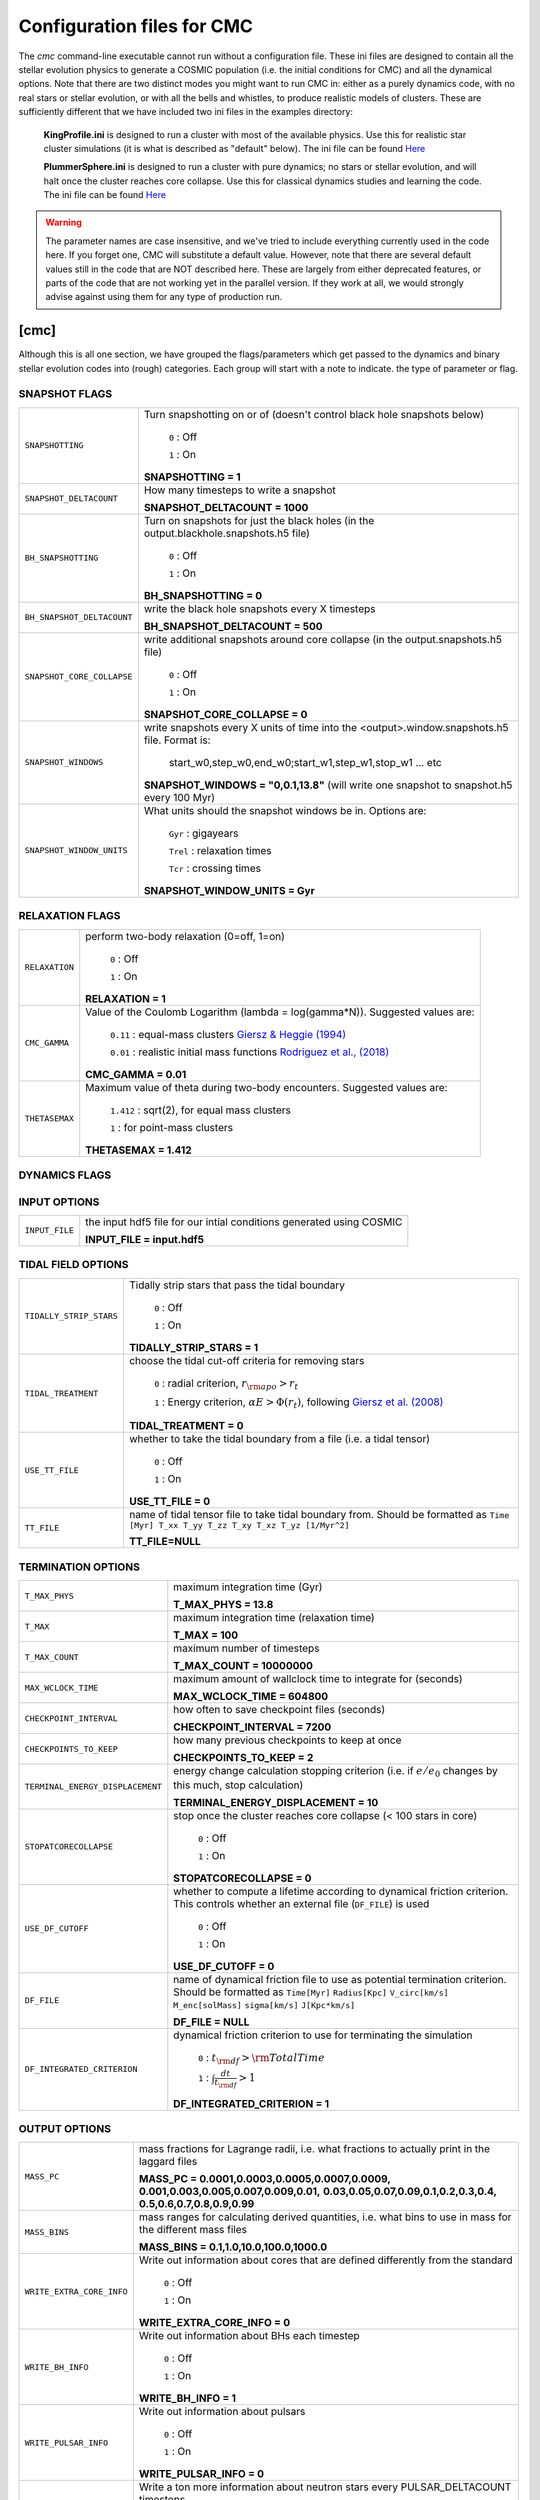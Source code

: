 .. _inifile:

###########################
Configuration files for CMC
###########################

The `cmc` command-line executable cannot run without a configuration file.  These ini files are designed to contain all the stellar evolution physics to generate a COSMIC population (i.e. the initial conditions for CMC) and all the dynamical options.  Note that there are two distinct modes you might want to run CMC in: either as a purely dynamics code, with no real stars or stellar evolution, or with all the bells and whistles, to produce realistic models of clusters.  These are sufficiently different that we have included two ini files in the examples directory:

    **KingProfile.ini** is designed to run a cluster with most of the available physics.  Use this for realistic star cluster simulations (it is what is described as "default" below).  The ini file can be found  `Here <https://github.com/ClusterMonteCarlo/CMC-COSMIC/blob/master/examples/KingProfile.ini>`_

    **PlummerSphere.ini** is designed to run a cluster with pure dynamics; no stars or stellar evolution, and will halt once the cluster reaches core collapse.  Use this for classical dynamics studies and learning the code.  The ini file can be found  `Here <https://github.com/ClusterMonteCarlo/CMC-COSMIC/blob/master/examples/PlummerSphere.ini>`_


.. warning::

    The parameter names are case insensitive, and we've tried to include everything currently used in the code here.  If you forget one, CMC will substitute a default value.  However, note that there are several default values still in the code that are NOT described here.  These are largely from either deprecated features, or parts of the code that are not working yet in the parallel version.  If they work at all, we would strongly advise against using them for any type of production run.  


[cmc]
=====


Although this is all one section, we have grouped the flags/parameters which get passed to the dynamics and binary stellar evolution codes into (rough) categories. Each group will start with a note to indicate. the type of parameter or flag.


.. _snapshotting:


SNAPSHOT FLAGS
--------------

===============================  =====================================================
``SNAPSHOTTING``                 Turn snapshotting on or of (doesn't control black hole snapshots below)

                                     ``0`` : Off

                                     ``1`` : On

                                 **SNAPSHOTTING = 1**

``SNAPSHOT_DELTACOUNT``          How many timesteps to write a snapshot

                                 **SNAPSHOT_DELTACOUNT = 1000**

``BH_SNAPSHOTTING``              Turn on snapshots for just the black holes (in the output.blackhole.snapshots.h5 file)

                                     ``0`` : Off

                                     ``1`` : On

                                 **BH_SNAPSHOTTING = 0**

``BH_SNAPSHOT_DELTACOUNT``       write the black hole snapshots every X timesteps

                                 **BH_SNAPSHOT_DELTACOUNT = 500**

``SNAPSHOT_CORE_COLLAPSE``       write additional snapshots around core collapse (in the output.snapshots.h5 file)

                                     ``0`` : Off

                                     ``1`` : On

                                 **SNAPSHOT_CORE_COLLAPSE = 0**

``SNAPSHOT_WINDOWS``             write snapshots every X units of time into the <output>.window.snapshots.h5 file.  Format is:

                                     start_w0,step_w0,end_w0;start_w1,step_w1,stop_w1 ... etc

                                 **SNAPSHOT_WINDOWS = "0,0.1,13.8"** (will write one snapshot to snapshot.h5 every 100 Myr)
 
``SNAPSHOT_WINDOW_UNITS``        What units should the snapshot windows be in.  Options are:

                                     ``Gyr`` : gigayears

                                     ``Trel`` : relaxation times

                                     ``Tcr`` : crossing times

                                 **SNAPSHOT_WINDOW_UNITS = Gyr**

===============================  =====================================================


RELAXATION FLAGS
----------------

===============================  =====================================================
``RELAXATION``                   perform two-body relaxation (0=off, 1=on)

                                     ``0`` : Off

                                     ``1`` : On

                                 **RELAXATION = 1**

``CMC_GAMMA``                    Value of the Coulomb Logarithm (lambda = log(gamma*N)).  Suggested values are:

                                     ``0.11`` : equal-mass clusters `Giersz & Heggie (1994) <https://ui.adsabs.harvard.edu/abs/1994MNRAS.268..257G/abstract>`_

                                     ``0.01`` : realistic initial mass functions `Rodriguez et al., (2018) <https://ui.adsabs.harvard.edu/abs/2018ComAC...5....5R/abstract>`_


                                 **CMC_GAMMA = 0.01**


``THETASEMAX``                   Maximum value of theta during two-body encounters.  Suggested values are:

                                     ``1.412`` : sqrt(2), for equal mass clusters

                                     ``1`` : for point-mass clusters


                                 **THETASEMAX = 1.412**
===============================  =====================================================


DYNAMICS FLAGS
--------------

==================================  =====================================================
``BINBIN``                          Turn on Fewbody encounters between two binaries 

                                     ``0`` : Off

                                     ``1`` : On

                                    **BINBIN = 1**


``BINSINGLE``                       Turn on Fewbody encounters between binaries and single objects

                                     ``0`` : Off

                                     ``1`` : On

                                    **BINSINGLE = 1**


``BH_CAPTURE``                      Turn on post-Newtonian corrections for black holes. NOTE: this activates GW captures for both single BHs and during fewbody encounters.  Note if SS_COLLISION=0 and BH_CAPTURE=1, GW captures will happen only in fewbody.

                                     ``0`` : Off

                                     ``1`` : On

                                    **BH_CAPTURE = 1**

``BH_RADIUS_MULTIPLYER``           Factor to multiply the radii of BHs by for collisions in fewbody (default is 5, since PN breaks down at ~10M)

                                   **BH_RADIUS_MULTIPLYER = 5**


``THREEBODYBINARIES``               Turn on three-body binary formation semi-analytic treatment from Morscher et al., 2013

                                     ``0`` : Off

                                     ``1`` : On

                                    **THREEBODYBINARIES = 1**



``ONLY_FORM_BH_THREEBODYBINARIES``  Only form three-body binaries if the three objects are black holes

                                     ``0`` : Off

                                     ``1`` : On

                                    **ONLY_FORM_BH_THREEBODYBINARIES = 1**


``MIN_BINARY_HARDNESS``             Minimum hardness ratio for forming three-body binaries (or breaking wide binaries if BINARY_BREAKING_MIN = 1)


                                    **MIN_BINARY_HARDNESS = 5**


``BINARY_BREAKING_MIN``             whether to use 10% of the interparticle seperation (0, default) or MIN_BINARY_HARDNESS (1) as the criterion for breaking wide binaries

                                     ``0`` : interparticle seperation

                                     ``1`` : MIN_BINARY_HARDNESS

                                    **BINARY_BREAKING_MIN = 0**


``SS_COLLISION``                    enable collisions between stars. NOTE: this activates collisions between single stars AND during fewbody encounters

                                     ``0`` : Off

                                     ``1`` : On

                                    **SS_COLLISION = 1**
 
``TIDAL_CAPTURE``                   Enable tidal captures bewteen individual stars.  Uses cross sections from Kim & Lee 1999 and Lombardi et al., 2006.  Only activated if SS_COLLISION = 1

                                     ``0`` : Off

                                     ``1`` : On

                                    **TIDAL_CAPTURE = 0**
 
``BHNS_TDE``                        Treat BH(NS)--MS TDEs in TDE vs direct collision limit.  Follows prescription in Kremer et al., 2020


                                     ``0`` : collision

                                     ``1`` : TDE

                                    **BHNS_TDE = 0**
 
==================================  =====================================================




INPUT OPTIONS
-------------

===============================  =====================================================
``INPUT_FILE``                   the input hdf5 file for our intial conditions generated using COSMIC

                                 **INPUT_FILE = input.hdf5**


===============================  =====================================================


TIDAL FIELD OPTIONS
-------------------

===============================  =====================================================
``TIDALLY_STRIP_STARS``          Tidally strip stars that pass the tidal boundary

                                     ``0`` : Off

                                     ``1`` : On

                                 **TIDALLY_STRIP_STARS = 1**

``TIDAL_TREATMENT``              choose the tidal cut-off criteria for removing stars

                                     ``0`` : radial criterion, :math:`{r_{\rm apo} > r_{t}}`

                                     ``1`` : Energy criterion, :math:`{\alpha E > \Phi(r_t)}`, following `Giersz et al. (2008) <https://ui.adsabs.harvard.edu/abs/2008MNRAS.388..429G/abstract>`_

                                 **TIDAL_TREATMENT = 0**

``USE_TT_FILE``                  whether to take the tidal boundary from a file (i.e. a tidal tensor)

                                     ``0`` : Off

                                     ``1`` : On

                                 **USE_TT_FILE = 0**
 

``TT_FILE``                      name of tidal tensor file to take tidal boundary from.  Should be formatted as ``Time [Myr] T_xx T_yy T_zz T_xy T_xz T_yz [1/Myr^2]``

                                 **TT_FILE=NULL**
===============================  =====================================================


TERMINATION OPTIONS
-------------------

================================  =====================================================
``T_MAX_PHYS``                    maximum integration time (Gyr)

                                  **T_MAX_PHYS = 13.8**


``T_MAX``                         maximum integration time (relaxation time)

                                  **T_MAX = 100**


``T_MAX_COUNT``                   maximum number of timesteps

                                  **T_MAX_COUNT = 10000000**


``MAX_WCLOCK_TIME``               maximum amount of wallclock time to integrate for (seconds)

                                  **MAX_WCLOCK_TIME = 604800**


``CHECKPOINT_INTERVAL``           how often to save checkpoint files (seconds)

                                  **CHECKPOINT_INTERVAL = 7200**


``CHECKPOINTS_TO_KEEP``           how many previous checkpoints to keep at once

                                  **CHECKPOINTS_TO_KEEP = 2**


``TERMINAL_ENERGY_DISPLACEMENT``  energy change calculation stopping criterion (i.e. if :math:`e/e_0` changes by this much, stop calculation)

                                  **TERMINAL_ENERGY_DISPLACEMENT = 10**


``STOPATCORECOLLAPSE``            stop once the cluster reaches core collapse (< 100 stars in core)

                                     ``0`` : Off

                                     ``1`` : On

                                  **STOPATCORECOLLAPSE = 0**

``USE_DF_CUTOFF``                 whether to compute a lifetime according to dynamical friction criterion. This controls whether an external file (``DF_FILE``) is used

                                     ``0`` : Off

                                     ``1`` : On

                                  **USE_DF_CUTOFF = 0**

``DF_FILE``                       name of dynamical friction file to use as potential termination criterion.  Should be formatted as ``Time[Myr]`` ``Radius[Kpc]`` ``V_circ[km/s]`` ``M_enc[solMass]`` ``sigma[km/s]`` ``J[Kpc*km/s]``


                                  **DF_FILE = NULL**

``DF_INTEGRATED_CRITERION``       dynamical friction criterion to use for terminating the simulation

                                     ``0`` : :math:`{t_{\rm df} > \rm{TotalTime}}`

                                     ``1`` : :math:`{\int\frac{dt}{t_{\rm df}} > 1}`

                                  **DF_INTEGRATED_CRITERION = 1**

================================  =====================================================

OUTPUT OPTIONS
--------------

===============================  =====================================================
``MASS_PC``                      mass fractions for Lagrange radii, i.e. what fractions to actually print in the laggard files

                                 **MASS_PC = 0.0001,0.0003,0.0005,0.0007,0.0009,**
                                 **0.001,0.003,0.005,0.007,0.009,0.01,**
                                 **0.03,0.05,0.07,0.09,0.1,0.2,0.3,0.4,**
                                 **0.5,0.6,0.7,0.8,0.9,0.99**


``MASS_BINS``                    mass ranges for calculating derived quantities, i.e. what bins to use in mass for the different mass files

                                 **MASS_BINS = 0.1,1.0,10.0,100.0,1000.0**


``WRITE_EXTRA_CORE_INFO``        Write out information about cores that are defined differently from the standard

                                    ``0`` : Off

                                    ``1`` : On

                                 **WRITE_EXTRA_CORE_INFO = 0**


``WRITE_BH_INFO``                Write out information about BHs each timestep

                                    ``0`` : Off

                                    ``1`` : On

                                 **WRITE_BH_INFO = 1**


``WRITE_PULSAR_INFO``            Write out information about pulsars

                                    ``0`` : Off

                                    ``1`` : On

                                 **WRITE_PULSAR_INFO = 0**

``WRITE_MOREPULSAR_INFO``        Write a ton more information about neutron stars every PULSAR_DELTACOUNT timesteps


                                    ``0`` : Off

                                    ``1`` : On

                                 **WRITE_MOREPULSAR_INFO = 0**


``PULSAR_DELTACOUNT``            Pulsar output interval in time steps


                                 **PULSAR_DELTACOUNT = 1000**


``WRITE_STELLAR_INFO``           Write out information about stellar evolution for each single and binary star.  Warning, this creates a TON of output


                                    ``0`` : Off

                                    ``1`` : On

                                 **WRITE_STELLAR_INFO = 0**

===============================  =====================================================

CMC Parameters
--------------
Parameters for controlling the CMC run.  

.. warning::

    Don't touch these unless you know what you're doing.  And even then I probably wouldn't.  

===============================  =====================================================
``AVEKERNEL``                    one half the number of stars over which to average certain quantities

                                 **AVEKERNEL = 20**


``BH_AVEKERNEL``                 Same, but for three-body binary formation (which is fundamentally more local)

                                 **BH_AVEKERNEL = 3**


``MIN_CHUNK_SIZE``               minimum size of chunks that get partitioned across processors in the parallel code

                                 **MIN_CHUNK_SIZE = 40** (this is just twice the AVEKERNEL)

``IDUM``                         Random number generator seed.  Note this is different from the BSE RNG seed

                                 **IDUM = 1234**

``BSE_IDUM``                     The random number seed used by kick.f and setting initial pulsar spin period and magnetic field

                                 **BSE_IDUM = 1234**

``TIMER``                        Do profiling of the code, and print it out to the timers file.  Note that this introduces many MPI barriers

                                    ``0`` : Off

                                    ``1`` : On

                                 **TIMER = 0**              

``FORCE_RLX_STEP``               Force a relaxation timestep (useful when RELAXATION=0) 

                                    ``0`` : Off

                                    ``1`` : On

                                 **FORCE_RLX_STEP = 0**              

``DT_HARD_BINARIES``             calculate the binary interaction time steps by only considering hard binaries 

                                    ``0`` : Off

                                    ``1`` : On

                                 **DT_HARD_BINARIES = 0**              

``HARD_BINARY_KT ``              The minimum binary binding energy (in units of kT) for a binary to be considered 'hard' for the time step calculation.

                                 **HARD_BINARY_KT = 0.7**

``SAMPLESIZE``                   Number of samples keys to use for the parallel sample-sort algorithm

                                 **SAMPLESIZE = 1024**

``NUM_CENTRAL_STARS``            The number of central stars to use for calculating different qualities related to the timestep

                                 **NUM_CENTRAL_STARS = 300**
              

===============================  =====================================================


[bse]
=====

.. note::

    Although this is all one section, we have grouped the
    flags/parameters which get passed to the binary stellar evolution
    code into types. Each group will start with a note to indicate
    the type of parameter or flag.


SAMPLING FLAGS
--------------

=======================  =====================================================
``pts1``                 determines the timesteps chosen in each evolution phase as
                         decimal fractions of the time taken in that phase for
                         Main Sequence (MS) stars

                         **pts1 = 0.001** following `Bannerjee+2019 <https://ui.adsabs.harvard.edu/abs/2019arXiv190207718B/abstract>`_

``pts2``                 determines the timesteps chosen in each evolution phase as
                         decimal fractions of the time taken in that phase for
                         Giant Branch (GB, CHeB, AGB, HeGB) stars

                         **pts2 = 0.01** following `Hurley+2000 <https://ui.adsabs.harvard.edu/abs/2000MNRAS.315..543H/abstract>`_

``pts3``                 determines the timesteps chosen in each evolution phase as
                         decimal fractions of the time taken in that phase for
                         HG, HeMS stars

                         **pts3 = 0.02** following `Hurley+2000 <https://ui.adsabs.harvard.edu/abs/2000MNRAS.315..543H/abstract>`_
=======================  =====================================================



METALLICITY FLAGS
-----------------

=======================  =====================================================
``zsun``                 Sets the metallicity of the Sun which primarily affects
                         stellar winds.

                         **zsun = 0.014** following `Asplund 2009 <https://ui.adsabs.harvard.edu/abs/2009ARA%26A..47..481A/abstract>`_
=======================  =====================================================


WIND FLAGS
----------

=======================  =====================================================
``windflag``             Selects the model for wind mass loss for each star

                            ``0`` : Standard SSE/BSE (`Hurley+2000 <https://ui.adsabs.harvard.edu/abs/2000MNRAS.315..543H/abstract>`_)

                            ``1`` : StarTrack (`Belczynski+2008 <https://ui.adsabs.harvard.edu/abs/2008ApJS..174..223B/abstract>`_)

                            ``2`` : Metallicity dependence for O/B stars and Wolf Rayet stars (`Vink+2001 <http://adsabs.harvard.edu/abs/2001A&amp;A...369..574V>`_, `Vink+2005 <https://ui.adsabs.harvard.edu/abs/2005A%26A...442..587V/abstract>`_)

                            ``3`` : Same as 2, but LBV-like mass loss for giants
                            and non-degenerate stars beyond the
                            Humphreys-Davidson limit

                         **windflag = 3**

``eddlimflag``           Limits the mass-loss rate of low-metallicity stars near
                         the Eddington limit
                         (see `Grafener+2011 <https://ui.adsabs.harvard.edu/abs/2011A%26A...535A..56G/abstract>`_, `Giacobbo+2018 <https://ui.adsabs.harvard.edu/abs/2018MNRAS.474.2959G/abstract>`_).

                            ``0`` : does not apply Eddington limit

                            ``1`` : applies Eddington limit

                         **eddlimflag = 0**

``neta``                 Reimers mass-loss coefficent (`Equation 106 SSE <http://adsabs.harvard.edu/cgi-bin/nph-data_query?bibcode=2000MNRAS.315..543H&link_type=ARTICLE&db_key=AST&high=#page=19>`_).
                         Note: this equation has a typo. There is an extra
                         :math:`{\eta}` out front; the correct rate is directly proportional
                         to :math:`{\eta}`.
                         See also `Kurdritzki+1978, Section Vb <http://adsabs.harvard.edu/cgi-bin/nph-data_query?bibcode=1978A%26A....70..227K&link_type=ARTICLE&db_key=AST&high=#page=12>`_ for discussion.

                            ``positive value`` : supplies :math:`{\eta}` to `Equation 106 SSE <http://adsabs.harvard.edu/cgi-bin/nph-data_query?bibcode=2000MNRAS.315..543H&link_type=ARTICLE&db_key=AST&high=#page=19>`_

                         **neta = 0.5**

``bwind``                Binary enhanced mass loss parameter.
                         See `Equation 12 BSE <http://adsabs.harvard.edu/cgi-bin/nph-data_query?bibcode=2002MNRAS.329..897H&link_type=ARTICLE&db_key=AST&high=#page=3>`_.

                            ``positive value`` : supplies B\ :sub:`w` to `Equation 12 BSE <http://adsabs.harvard.edu/cgi-bin/nph-data_query?bibcode=2002MNRAS.329..897H&link_type=ARTICLE&db_key=AST&high=#page=3>`_

                         **bwind = 0, inactive for single**

``hewind``               Helium star mass loss parameter: 10\ :sup:`-13` *hewind* L\ :sup:`2/3` gives He star mass-loss. Equivalent to 1 - :math:`{\mu}` in the last equation on `page 19 of SSE <http://adsabs.harvard.edu/cgi-bin/nph-data_query?bibcode=2000MNRAS.315..543H&link_type=ARTICLE&db_key=AST&high=#page=19>`_.

                         **hewind = 0.5**

``beta``                 Wind velocity factor: v\ :sub:`wind` :sup:`2` goes like *beta*. See `Equation 9 of Hurley+2002 <http://adsabs.harvard.edu/cgi-bin/nph-data_query?bibcode=2002MNRAS.329..897H&link_type=ARTICLE&db_key=AST&high=#page=3>`_.

                            ``negative value`` : StarTrack (`Belczynski+2008 <https://ui.adsabs.harvard.edu/abs/2008ApJS..174..223B/abstract>`_)

                            ``positive value`` : supplies :math:`{\beta}`\ :sub:`w` to `Equation 9 of Hurley+2002 <http://adsabs.harvard.edu/cgi-bin/nph-data_query?bibcode=2002MNRAS.329..897H&link_type=ARTICLE&db_key=AST&high=#page=3>`_

                         **beta = -1.0**

``xi``                   Wind accretion efficiency factor, which gives the fraction
                         of angular momentum lost via winds from the primary that
                         transfers to the spin angular momentum of the companion.
                         Corresponds to :math:`{\mu}`\ :sub:`w` in `Equation 11 of Hurley+2002 <http://adsabs.harvard.edu/cgi-bin/nph-data_query?bibcode=2002MNRAS.329..897H&link_type=ARTICLE&db_key=AST&high=#page=3>`_.

                            ``positive value`` : supplies :math:`{\mu}`\ :sub:`w` in `Equation 11 of Hurley+2002 <http://adsabs.harvard.edu/cgi-bin/nph-data_query?bibcode=2002MNRAS.329..897H&link_type=ARTICLE&db_key=AST&high=#page=3>`_

                         **xi = 0.5**

``acc2``                 Bondi-Hoyle wind accretion factor where the mean wind accretion rate onto the secondary is proportional to *acc2*. See `Equation 6 in Hurley+2002 <http://adsabs.harvard.edu/cgi-bin/nph-data_query?bibcode=2002MNRAS.329..897H&link_type=ARTICLE&db_key=AST&high=#page=2>`_.

                            ``positive value`` : supplies :math:`{\alpha}`\ :sub:`w` in `Equation 6 in Hurley+2002 <http://adsabs.harvard.edu/cgi-bin/nph-data_query?bibcode=2002MNRAS.329..897H&link_type=ARTICLE&db_key=AST&high=#page=2>`_

                         **acc2 = 1.5**
=======================  =====================================================


COMMON ENVELOPE FLAGS
---------------------

**Note:** there are cases where a common envelope is forced regardless of the
critical mass ratio for unstable mass transfer. In the following cases, a
common envelope occurs regardless of the choices below:

**contact** : the stellar radii go into contact (common for similar ZAMS systems)

**periapse contact** : the periapse distance is smaller than either of the stellar radii (common for highly eccentric systems)

**core Roche overflow** : either of the stellar radii overflow their component's Roche radius (in this case, mass transfer from the convective core is always dynamically unstable)

=======================  =====================================================
``alpha1``               Common-envelope efficiency parameter which scales the
                         efficiency of transferring orbital energy to the
                         envelope. See `Equation 71 in Hurley+2002 <http://adsabs.harvard.edu/cgi-bin/nph-data_query?bibcode=2002MNRAS.329..897H&link_type=ARTICLE&db_key=AST&high=#page=11>`_.

                            ``positive values`` : supplies :math:`{\alpha}` to `Equation 71 in Hurley+2002 <http://adsabs.harvard.edu/cgi-bin/nph-data_query?bibcode=2002MNRAS.329..897H&link_type=ARTICLE&db_key=AST&high=#page=11>`_

                         **alpha1 = 1.0**

``lambdaf``              Binding energy factor for common envelope evolution.
                         The initial binding energy of the stellar envelope
                         goes like 1 / :math:`{\lambda}`. See `Equation 69 in Hurley+2002 <http://adsabs.harvard.edu/cgi-bin/nph-data_query?bibcode=2002MNRAS.329..897H&link_type=ARTICLE&db_key=AST&high=#page=11>`_.

                            ``positive values`` : uses variable lambda prescription detailed
                            in appendix of `Claeys+2014 <https://ui.adsabs.harvard.edu/abs/2014A%26A...563A..83C/abstract>`_
                            where lambdaf is the fraction of the ionization energy that can go into ejecting
                            the envelope; to use this prescription without extra ionization energy, set lambdaf=0

                            ``negative values`` : fixes :math:`{\lambda}` to a value of -1.0* *lambdaf*

                         **lambdaf = 0.0**

``ceflag``               Selects the `de Kool 1990 <https://ui.adsabs.harvard.edu/abs/1990ApJ...358..189D/abstract>`_
                         model to set the initial orbital energy using the
                         total mass of the stars instead of the core masses as
                         in `Equation 70 of Hurley+2002 <https://ui.adsabs.harvard.edu/abs/2002MNRAS.329..897H/abstract>`_.

                            ``0`` : Uses the core mass to calculate initial
                            orbital energy as
                            in `Equation 70 of Hurley+2002 <https://ui.adsabs.harvard.edu/abs/2002MNRAS.329..897H/abstract>`_

                            ``1`` : Uses the `de Kool 1990 <https://ui.adsabs.harvard.edu/abs/1990ApJ...358..189D/abstract>`_
                            model

                         **ceflag = 0**

``cekickflag``           Selects which mass and separation values to use when
                         a supernova occurs during the CE and a kick
                         needs to be applied.

                            ``0`` : uses pre-CE mass and post-CE sep (BSE default)

                            ``1`` : uses pre-CE mass and sep values

                            ``2`` : uses post-CE mass and sep

                         **cekickflag = 2**

``cemergeflag``          Determines whether stars that begin a CE
                         without a core-envelope boundary automatically lead to
                         merger in CE. These systems include:
                         kstars = [0,1,2,7,8,10,11,12].

                            ``0`` : allows the CE to proceed

                            ``1`` : causes these systems to merge in the CE

                         **cemergeflag = 0**

``cehestarflag``         Uses fitting formulae from `Tauris+2015 <https://ui.adsabs.harvard.edu/abs/2015MNRAS.451.2123T/abstract>`_
                         for evolving RLO systems with a helium star donor
                         and compact object accretor.
                         NOTE: this flag will override choice made by
                         cekickflag if set

                            ``0`` : does NOT use Tauris+2015 at all

                            ``1`` : uses Tauris+2015 fits for final period only

                            ``2`` : uses Tauris+2015 fits for both final mass and final period

                         **cehestarflag = 0**

``qcflag``               Selects model to determine critical mass ratios for the
                         onset of unstable mass transfer and/or a common envelope
                         during RLO.
                         NOTE: this is overridden by qcrit_array if any of the
                         values are non-zero.

                            ``0`` : follows `Section 2.6 of Hurley+2002 <https://ui.adsabs.harvard.edu/abs/2002MNRAS.329..897H/abstract>`_
                            (Default BSE)

                            ``1`` : same as 0 but with `Hjellming & Webbink 1987 <https://ui.adsabs.harvard.edu/abs/1987ApJ...318..794H/abstract>`_
                            for GB/AGB stars

                            ``2`` : follows `Table 2 of Claeys+2014 <https://ui.adsabs.harvard.edu/abs/2014A%26A...563A..83C/abstract>`_

                            ``3`` : same as 2 but with `Hjellming & Webbink 1987 <https://ui.adsabs.harvard.edu/abs/1987ApJ...318..794H/abstract>`_
                            for GB/AGB stars

                            ``4`` : follows `Section 5.1 of Belcyznski+2008 <https://ui.adsabs.harvard.edu/abs/2008ApJS..174..223B/abstract>`_ except for WD donors which follow BSE

                            ``5`` : follows `Section 2.3 of Neijssel+2020 <https://ui.adsabs.harvard.edu/abs/2019MNRAS.490.3740N/abstract>`_ Mass transfer from stripped stars is always assumed to be dynamically stable

                         **qcflag = 1**

                         .. csv-table:: Comparison of Q Crit Values (Donor Mass/Accretor Mass) For Each Donor Kstar Type Across Flag Options
                            :file: qcrit_table.csv
                            :header-rows: 1


                         Eq.1: ``qc = 0.362 + 1.0/(3.0*(1.0 - massc(j1)/mass(j1)))``, which is from Hjellming & Webbink 1983

                         Eq.2: ``qc = (1.67d0-zpars(7)+2.d0*(massc(j1)/mass(j1))**5)/2.13d0``, which is from Claeys+ 2014

``qcrit_array``          Array with length: 16 for user-input values for the
                         critical mass ratios that govern the onset of unstable
                         mass transfer and a common envelope. Each item is set
                         individually for its associated kstar, and a value of
                         0.0 will apply prescription of the qcflag for that kstar.

                         **Note:** there are cases where a common envelope is forced
                         regardless of the critical mass ratio for unstable mass
                         transfer; in the following cases, a common envelope occurs
                         regardless of the qcrit or qcflag

                         **qcrit_array = [0.0,0.0,0.0,0.0,0.0,0.0,0.0,0.0,0.0,0.0,0.0,0.0,0.0,0.0,0.0,0.0]**

=======================  =====================================================


KICK FLAGS
----------

=======================  =====================================================
``kickflag``             Sets the particular natal kick prescription to use
                         Note that ``sigmadiv``, ``bhflag``, ``bhsigmafrac``,
                         ``aic``, and ``ussn``, which are described below, are
                         only used when ``kickflag=0``

                            ``0`` : The standard COSMIC kick prescription, where
                            kicks are drawn from a bimodal distribution with
                            standard FeCCSN getting a kick drawn from a Maxwellian
                            distribution with dispersion parameter ``sigma`` and ECSN
                            are drawn according to ``sigmadiv``. This setting has
                            additional possible options for ``bhflag``, ``bhsigmafrac``,
                            ``aic`` and ``ussn``.

                            ``-1`` : Natal kicks are drawn according to ``sigma`` and
                            scaled by the ejecta mass and remnant mass following Eq. 1 of
                            `Giacobbo & Mapelli 2020 <https://ui.adsabs.harvard.edu/abs/2020ApJ...891..141G/abstract>`_

                            ``-2`` : Natal kicks are drawn according to ``sigma`` and
                            scaled by just the ejecta mass following Eq. 2 of
                            `Giacobbo & Mapelli 2020 <https://ui.adsabs.harvard.edu/abs/2020ApJ...891..141G/abstract>`_

                            ``-3`` : Natal kicks are drawn according to Eq. 1 of
                            `Bray & Eldridge 2016 <https://ui.adsabs.harvard.edu/abs/2016MNRAS.461.3747B/abstract>`_

                         **default=0**

``sigma``                Sets the dispersion in the Maxwellian for the
                         SN kick velocity in km/s

                            ``positive value`` : sets Maxwellian dispersion

                         **default=265.0**

``bhflag``               Sets the model for how SN kicks are applied to BHs
                         where bhflag != 0 allows velocity kick at BH formation

                            ``0`` : no BH kicks

                            ``1`` : fallback-modulated kicks following
                            `Fryer+2012 <https://ui.adsabs.harvard.edu/abs/2012ApJ...749...91F/abstract>`_

                            ``2`` : kicks decreased by ratio of BH mass to NS mass
                            (1.44 Msun); conserves linear momentum

                            ``3`` : full strength kick drawn from Maxwellian
                            with dispersion = *sigma* selected above

                         **bhflag = 1**

``ecsn``                 Allows for electron capture SN and sets the
                         maximum ECSN mass range at the time of SN

                            ``0`` : turns off ECSN

                            ``positive values`` : `BSE (Hurley+2002) <https://ui.adsabs.harvard.edu/abs/2002MNRAS.329..897H/abstract>`_
                            and `StarTrack (Belczynski+2008) <https://ui.adsabs.harvard.edu/abs/2008ApJS..174..223B/abstract>`_
                            use ecsn = 2.25, while `Podsiadlowksi+2004 <https://ui.adsabs.harvard.edu/abs/2004ApJ...612.1044P/abstract>`_
                            use ecsn = 2.5

                         **ecsn = 2.5**

``ecsn_mlow``            Sets the low end of the ECSN mass range

                            ``positive values`` : `BSE (Hurley+2002) <https://ui.adsabs.harvard.edu/abs/2002MNRAS.329..897H/abstract>`_
                            use ecsn_mlow = 1.6, while `StarTrack (Belczynski+2008) <https://ui.adsabs.harvard.edu/abs/2008ApJS..174..223B/abstract>`_
                            use ecsn_mlow = 1.85, while `Podsiadlowksi+2004 <https://ui.adsabs.harvard.edu/abs/2004ApJ...612.1044P/abstract>`_
                            use ecsn_mlow = 1.4

                         **ecsn_mlow = 1.4**

``sigmadiv``             Sets the modified ECSN kick strength

                         ``positive values`` : divide *sigma* above by *sigmadiv*

                         ``negative values`` : sets the ECSN *sigma* value

                         **sigmadiv = -20.0**

``aic``                  reduces kick strengths for accretion induced collapse SN
                         according to *sigmadiv*

                            ``0`` : AIC SN receive kicks drawn from Maxwellian
                            with dispersion = *sigma* above

                            ``1`` : sets kick strength according to *sigmadiv*
                            NOTE: this will applies even if ecsn = 0.0

                         **aic = 1**

``ussn``                 Reduces kicks according to the *sigmadiv* selection
                         for ultra-stripped supernovae which happen whenever
                         a He-star undergoes a CE with a compact companion

                            ``0`` : USSN receive kicks drawn from Maxwellian
                            with dispersion = *sigma* above

                            ``1`` : sets kick strength according to *sigmadiv*

                         **ussn = 0**

``pisn``                 Allows for (pulsational) pair instability supernovae
                         and sets either the model to use or the maximum mass
                         of the remnant.

                            ``0`` : no pulsational pair instability SN

                            ``-1`` : uses the formulae from `Spera & Mapelli 2017 <https://ui.adsabs.harvard.edu/abs/2017MNRAS.470.4739S/abstract>`_

                            ``-2`` : uses a polynomial fit to `Table 1 in Marchant+2018 <https://ui.adsabs.harvard.edu/abs/2018arXiv181013412M/abstract>`_

                            ``-3`` : uses a polynomial fit to `Table 5 in Woosley 2019 <https://ui.adsabs.harvard.edu/abs/2019ApJ...878...49W/abstract>`_

                            ``positive values`` : turns on pulsational pair
                            instability SN and sets the maximum mass of the allowed
                            remnant

                         **pisn = 45.0**

``bhsigmafrac``          Sets a fractional modification which scales down *sigma*
                         for BHs. This works in addition to whatever is chosen for
                         *bhflag*, and is applied to *sigma* **before** the *bhflag*
                         prescriptions are applied

                            ``values between [0, 1]`` : reduces *sigma* by *bhsigmafrac*

                         **bhsigmafrac = 1.0**

``polar_kick_angle``     Sets the opening angle of the SN kick relative to the
                         pole of the exploding star, where 0 gives strictly polar
                         kicks and 90 gives fully isotropic kicks

                            ``values between [0, 90]`` : sets opening angle for SN kick

                         **polar_kick_angle = 90.0**

``natal_kick_array``     Array of dimensions: (2,5) which takes user input values
                         for the SN natal kick, where the first row corresponds to the
                         first star and the second row corresponds to the second star and
                         columns are: [vk, phi, theta, mean_anomaly, rand_seed].
                         NOTE: any numbers outside these ranges will be sampled
                         in the standard ways detailed above.

                            ``vk`` : valid on the range [0, inf]

                            ``phi`` : co-lateral polar angle in degrees, valid from
                            [-90, 90]

                            ``theta`` : azimuthal angle in degrees, valid from
                            [0, 360]

                            ``mean_anomaly`` : mean anomaly in degrees,
                            valid from [0, 360]

                            ``rand_seed`` : supplied if restarting evolution after
                            a supernova has already occurred

                         **natal_kick_array = [[-100.0,-100.0,-100.0,-100.0,0.0][-100.0,-100.0,-100.0,-100.0,0.0]]**
=======================  =====================================================

    
REMNANT MASS FLAGS
------------------

===================  =====================================================
``remnantflag``      Determines the remnant mass prescription used for NSs and BHs.

                            ``0`` : follows `Section 6 of Hurley+2000 <https://ui.adsabs.harvard.edu/abs/2000MNRAS.315..543H/abstract>`_
                            (default BSE)

                            ``1`` : follows `Belczynski+2002 <https://ui.adsabs.harvard.edu/abs/2002ApJ...572..407B/abstract>`_

                            ``2`` : follows `Belczynski+2008 <https://ui.adsabs.harvard.edu/abs/2008ApJS..174..223B/abstract>`_

                            ``3`` : follows the rapid prescription from `Fryer+2012 <https://ui.adsabs.harvard.edu/abs/2012ApJ...749...91F/abstract>`_, with updated proto-core mass from `Giacobbo & Mapelli 2020 <https://ui.adsabs.harvard.edu/abs/2020ApJ...891..141G/abstract>`_

                            ``4`` : delayed prescription from `Fryer+2012 <https://ui.adsabs.harvard.edu/abs/2012ApJ...749...91F/abstract>`_

                     **remnantflag = 3**

``mxns``             Sets the boundary between the maximum NS mass
                     and the minimum BH mass

                            ``positive values`` : sets the NS/BH mass bounary

                     **mxns = 3.0**

``rembar_massloss``  Determines the prescriptions for mass conversion from
                     baryonic to gravitational mass during the collapse of
                     the proto-compact object

                            ``positive values`` : sets the maximum amount of mass loss, which should be about 10% of the maximum mass of an iron core (:math:`{\sim 5 \mathrm{M}_\odot}` Fryer, private communication)

                            ``-1 < *rembar_massloss* < 0`` : assumes that proto-compact objects lose a constant fraction of their baryonic mass when collapsing to a black hole (e.g., *rembar_massloss* = -0.1 gives the black hole a gravitational mass that is 90% of the proto-compact object's baryonic mass)

                     **rembar_massloss = 0.5**
===================  =====================================================


REMNANT SPIN FLAGS
------------------

=======================  ===============================================================
``bhspinflag``           Uses different prescriptions for BH spin after formation

                            ``0`` : sets all BH spins to *bhspinmag*

                            ``1`` : draws a random BH spin between 0 and bhspinmag for every BH

                            ``2`` : core-mass dependent BH spin (based on `Belczynski+2017 v1 <https://arxiv.org/abs/1706.07053v1>`_)

                         **bhspinflag = 0**

``bhspinmag``            Sets either the spin of all BHs or the upper limit of the uniform distribution for BH spins

                            ``values >= 0.0`` : spin or upper limit value

                         **bhspinmag = 0.0**
=======================  ===============================================================


GR ORBITAL DECAY FLAG
---------------------

.. note::

    In CMC, GR orbital decay is handled separately from BSE for binary black holes, and is unaffected by the below flag


=======================  ===============================================================
``grflag``               Turns on or off orbital decay due to gravitational wave radiation

                            ``0`` : No orbital decay due to GR

                            ``1`` : Orbital decay due to GR is included

                         **grflag = 1**
=======================  ===============================================================


MASS TRANSFER FLAGS
-------------------

=======================  =====================================================
``eddfac``               Eddington limit factor for mass transfer.

                            ``1`` : mass transfer rate is limited by the
                            Eddington rate following Equation 67 in
                            `Hurley+2002 <https://ui.adsabs.harvard.edu/abs/2002MNRAS.329..897H/abstract>`_

                            ``values >1`` : permit super-Eddington accretion
                            up to value of *eddfac*

                         **eddfac = 1.0**

``gamma``                Angular momentum prescriptions for mass lost during RLO
                         at super-Eddington mass transfer rates

                            ``-1`` : assumes the lost material carries away the
                            specific angular momentum of the primary

                            ``-2`` : assumes material is lost from the system as
                            if it is a wind from the secondary

                            ``>0`` : assumes that the lost material takes away a
                            fraction *gamma* of the orbital angular momentum

                         **gamma = -2.0**

``don_lim``              Calculates the rate of thermal mass loss through Roche
                         overflow mass transfer from the donor star

                            ``-1`` : donor mass loss rate is calculated following
                            `Hurley+2002 <https://ui.adsabs.harvard.edu/abs/2002MNRAS.329..897H/abstract>`_

                            ``-2`` : donor mass loss rate is calculated following
                             `Claeys+2014 <https://ui.adsabs.harvard.edu/abs/2014A%26A...563A..83C/abstract>`_

``acc_lim``              Limits the amount of mass accreted during Roche overflow

                            ``-1`` : limited to 10x's the thermal rate of the accretor
                            for MS/HG/CHeB and unlimited for GB/EAGB/AGB stars

                            ``-2`` : limited to 1x's the thermal rate of the accretor
                            for MS/HG/CHeB and unlimited for GB/EAGB/AGB stars

                            ``-3`` : limited to 10x's the thermal rate of the accretor
                            for all stars

                            ``-4`` : limited to 1x's the thermal rate of the accretor
                            for all stars

                            ``>=0`` : sets overall accretion fraction of donor mass
                            as in Belcyznski+2008 w/ acc_lim = 0.5

=======================  =====================================================


TIDES FLAGS
-----------

=======================  =====================================================
``tflag``                Activates tidal circularisation following
                         `Hurley+2002 <https://ui.adsabs.harvard.edu/abs/2002MNRAS.329..897H/abstract>`_

                            ``0`` : no tidal circularization

                            ``1`` : activates tidal circularization

                         **tflag = 1**

``ST_tide``              Activates StarTrack setup for tides following
                         `Belczynski+2008 <https://ui.adsabs.harvard.edu/abs/2008ApJS..174..223B/abstract>`_

                            ``0`` : follows `BSE <https://ui.adsabs.harvard.edu/abs/2002MNRAS.329..897H/abstract>`_

                            ``1`` : follows `StarTrack <https://ui.adsabs.harvard.edu/abs/2008ApJS..174..223B/abstract>`_

                         **ST_tide = 1**

``fprimc_array``         controls the scaling factor for convective tides
                         each item is set individually for its associated kstar
                         The releveant equation is `Equation 21 of Hurley+2002 <https://watermark.silverchair.com/329-4-897.pdf?token=AQECAHi208BE49Ooan9kkhW_Ercy7Dm3ZL_9Cf3qfKAc485ysgAAAnAwggJsBgkqhkiG9w0BBwagggJdMIICWQIBADCCAlIGCSqGSIb3DQEHATAeBglghkgBZQMEAS4wEQQMYUoYtydpxVKmZePqAgEQgIICI1b5IZldHg9_rX6JacIe-IR042LnNi-4F9DMp-2lm3djjQ8xehKOv5I0VBjSNJfa6n-FErAH7ed1llADY7tMDTvqo1GHKBMDslNku5XDGfmae0sF-Zp5ndeGoZsyqISABLHEbdY4VFl8Uz_6jzAuBjGztnuxVmUh9bKIOaxuDpfB3Mn2xOfP9lcCVkjzQ0JWzr98nQNmVwDkI9bPv98Ab46BjBdGdcBKajCC-sqASjtmAQS2h6SGTTBqyRAyigqXcPtWf3Ye1SbxtL3zag6_Lf01rgCoUCK9eT_pavb5F8vVkUTMWbZQ79DWxn5pfZYi72C7_BtlPoUnS8Gs3wvw18BTIaHTKblwh225DcXuTEh_ngMmRvPEVctvG8tjlr9md-eFK0cEsq0734eGYtnwxeqvFxcWsW6mRbXrFHFsInQK16j6n36XuCimY665l_-HPAuu-lTTlwpMTUR7K1eYMBsco_tp_TdxEipRNvBpaWZX3J0FxPMzi84Y01UvWiW69pxb-LLTpf8aG4YCm9asRFyfDZ9nbSdgrIlCiuzy7QSmkvsHOaTEecmwRimFRycDuIuWLvA_tILmYCIM2KzvqYJSVCQPJH39xEHZG8LbMqImwAVYO3H90qh-90gNrtZn4ofSskcgqxeqfZly9CPfmEevX5s-SlLHMh1N6gdZwenvMC0kTWg_rskbvGiANtuGngD-kKDbunGpYJU_nI7uDnhGtdY#page=5>`_

                            ``positive values`` : sets scaling factor of
                            Equation 21 referenced above

                         **fprimc_array = [2.0/21.0,2.0/21.0,2.0/21.0,2.0/21.0,2.0/21.0,2.0/21.0,
                         2.0/21.0,2.0/21.0,2.0/21.0,2.0/21.0,2.0/21.0,2.0/21.0,2.0/21.0,2.0/21.0,
                         2.0/21.0,2.0/21.0]**
=======================  =====================================================


WHITE DWARF FLAGS
-----------------

=======================  =====================================================
``ifflag``               Activates the initial-final white dwarf mass relation
                         from Han+1995 `Equations 3, 4, and 5 <http://adsabs.harvard.edu/cgi-bin/nph-data_query?bibcode=1995MNRAS.272..800H&link_type=ARTICLE&db_key=AST&high=#page=4>`_.

                            ``0`` : no modifications to BSE

                            ``1`` : activates initial-final WD mass relation

                         **ifflag = 0**

``wdflag``               Activates an alternate cooling law found in the description
                         immediately following `Equation 1 <http://iopscience.iop.org/article/10.1086/374637/pdf#page=3>`_
                         in Hurley & Shara 2003.
                         Equation 1 gives the BSE default Mestel cooling law.

                            ``0`` : no modifications to BSE

                            ``1`` : activates modified cooling law

                         **wdflag = 1**

``epsnov``               Fraction of accreted matter retained in a nova eruption.
                         This is relevant for accretion onto degenerate objects;
                         see Section 2.6.6.2 in `Hurley+2002 <https://ui.adsabs.harvard.edu/abs/2002MNRAS.329..897H/abstract>`_.

                            ``positive values between [0, 1]`` : retains *epsnov*
                            fraction of accreted matter

                         **epsnov = 0.001**
=======================  =====================================================

PULSAR FLAGS
------------

=======================  =====================================================
``bdecayfac``            Activates different models for accretion induced field decay; see
                         `Kiel+2008 <https://academic.oup.com/mnras/article/388/1/393/1013977>`_.

                            ``0`` : uses an exponential decay

                            ``1`` : uses an inverse decay

                         **bdecayfac = 1**

``bconst``               Sets the magnetic field decay time-scale for pulsars following
                         Section 3 of `Kiel+2008 <https://academic.oup.com/mnras/article/388/1/393/1013977>`_.

                            ``negative values`` : sets k in Myr from Equation 8 to
                            -1 * *bconst*

                         **bconst = -3000**

``ck``                   Sets the magnetic field decay time-scale for pulsars following
                         Section 3 of `Kiel+2008 <https://academic.oup.com/mnras/article/388/1/393/1013977>`_.

                            ``negative values`` : sets :math:`{\tau}`\ :sub:`b` in Myr
                            from Equation 2 to  -1 * *ck*

                         **ck = -1000**
=======================  =====================================================

MIXING VARIABLES
----------------

=======================  =====================================================

``rejuv_fac``            Sets the mixing factor in main sequence star collisions.
                         This is hard coded to 0.1 in the original BSE release
                         and in Equation 80 of `Hurley+2002 <https://ui.adsabs.harvard.edu/abs/2002MNRAS.329..897H/abstract>`_
                         but can lead to extended main sequence lifetimes in some cases.

                             ``positive values`` : sets the mixing factor

                         **rejuv_fac = 1.0**

``rejuvflag``            Sets whether to use the orginal prescription for mixing
                         of main-sequence stars (based on equation 80 of `Hurley+2002 <https://ui.adsabs.harvard.edu/abs/2002MNRAS.329..897H/abstract>`_)
                         or whether to use the ratio of the pre-merger He core
                         mass at the base of the giant branch to the merger product's
                         He core mass at the base of the giant branch


                            ``0`` : no modifications to BSE

                            ``1`` : modified mixing times

                         **rejuvflag = 0**

``bhms_coll_flag``       If set to 1 then if BH+star collision and if Mstar > Mbh, do not destroy the star

                         **default = 0**

=======================  =====================================================


MAGNETIC BRAKING FLAGS
----------------------

=======================  =====================================================
``htpmb``                Activates different models for magnetic braking

                            ``0`` : no modifications to BSE

                            ``1`` : follows `Ivanona and Taam 2003 <https://ui.adsabs.harvard.edu/abs/2003ApJ...599..516I/abstract>`_

                         **htpmb = 1**
=======================  =====================================================



MISC FLAGS
----------

=======================  =====================================================
``ST_cr``                Activates different convective vs radiative boundaries

                            ``0`` : no modifications to BSE

                            ``1`` : follows `StarTrack <https://ui.adsabs.harvard.edu/abs/2008ApJS..174..223B/abstract>`_

                         **ST_cr = 1**
=======================  =====================================================
